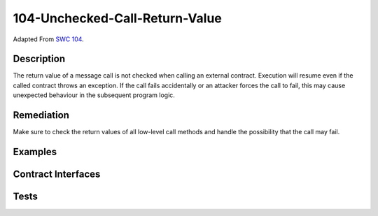 104-Unchecked-Call-Return-Value
===============================

Adapted From
`SWC 104 <https://swcregistry.io/docs/SWC-104>`_.

Description
-----------

The return value of a message call is not checked when calling an
external contract. Execution will resume even if the called contract
throws an exception. If the call fails accidentally or an attacker
forces the call to fail, this may cause unexpected behaviour in the
subsequent program logic.

Remediation
-----------

Make sure to check the return values of all low-level call methods and
handle the possibility that the call may fail.

Examples
--------

.. code-block:: solidity
   :linenos:
   :emphasize-lines: 11
   
   contract ReturnValue {
       
       function callChecked(address callee) public {
           bytes memory payload = abi.encodeWithSignature("myFunc()");
           (bool success, bytes memory returnData) = callee.call(payload);
           require(success, "Call Failed");
       }
       
       function callNotChecked(address callee) public {
           bytes memory payload = abi.encodeWithSignature("myFunc()");
           callee.call(payload);
       }
   
   }
   
   contract ReturnValueAttacker {
       
       function myFunc() external pure {
           revert("Will always revert");
       }
       
   }

Contract Interfaces
-------------------

.. autosolcontract:: ReturnValue
   :members:
   :undoc-members:

.. autosolcontract:: ReturnValueAttacker
   :members:
   :undoc-members:

Tests
-----

.. code-block:: javascript
   :linenos:
   
   it(
      "does not revert on call failure",
      async function(){
         returnValue = await ReturnValue.new()
         returnValueAttacker = await ReturnValueAttacker.new();
         
         await returnValue.callNotChecked(returnValueAttacker.address);
      }
   );
   
   it(
      "reverts on call failure",
      async function(){
         returnValue = await ReturnValue.new()
         returnValueAttacker = await ReturnValueAttacker.new();
         
         await expectRevert(
            returnValue.callChecked(returnValueAttacker.address),
            "Call Failed"
         );
      }
   );
